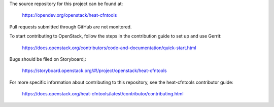The source repository for this project can be found at:

   https://opendev.org/openstack/heat-cfntools

Pull requests submitted through GitHub are not monitored.

To start contributing to OpenStack, follow the steps in the contribution guide
to set up and use Gerrit:

   https://docs.openstack.org/contributors/code-and-documentation/quick-start.html

Bugs should be filed on Storyboard,:

   https://storyboard.openstack.org/#!/project/openstack/heat-cfntools

For more specific information about contributing to this repository, see the
heat-cfntools contributor guide:

   https://docs.openstack.org/heat-cfntools/latest/contributor/contributing.html
